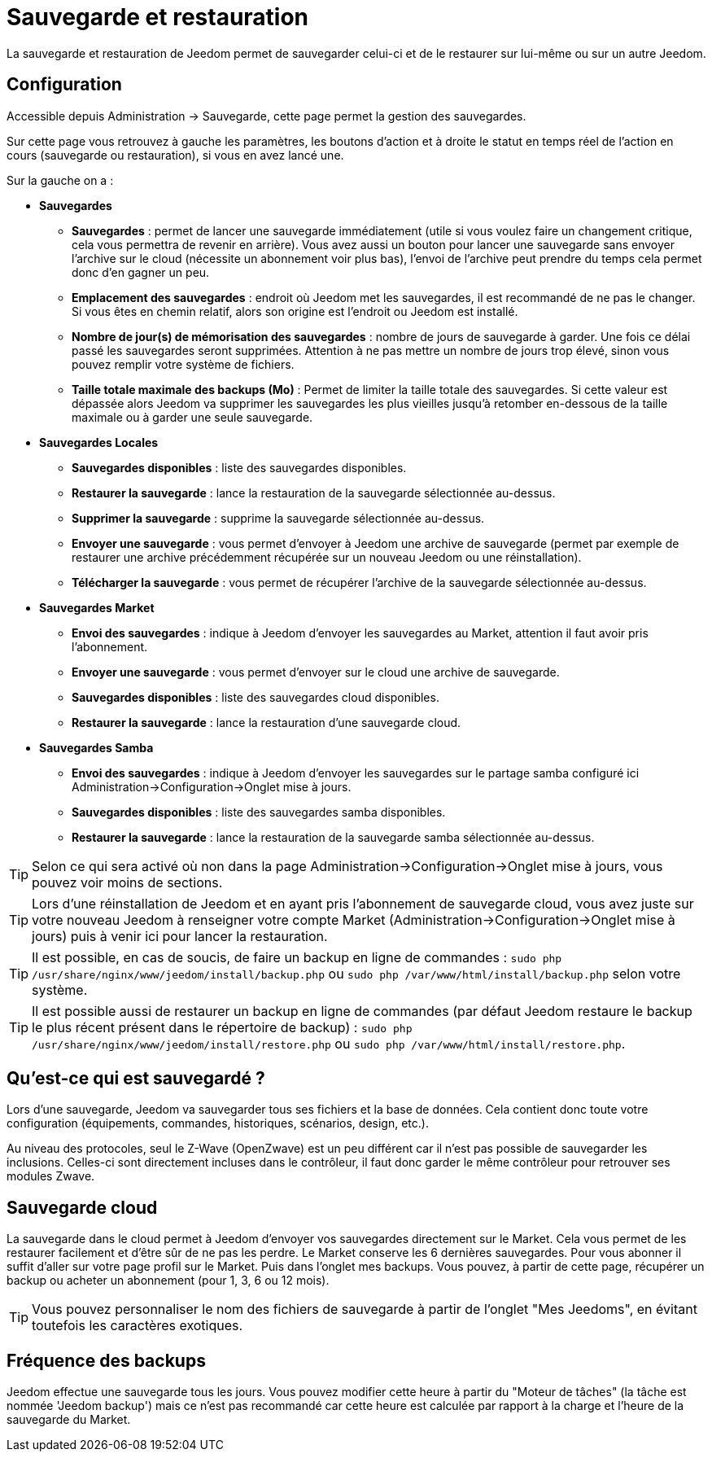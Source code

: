 = Sauvegarde et restauration

La sauvegarde et restauration de Jeedom permet de sauvegarder celui-ci et de le restaurer sur lui-même ou sur un autre Jeedom.

== Configuration

Accessible depuis Administration -> Sauvegarde, cette page permet la gestion des sauvegardes.

Sur cette page vous retrouvez à gauche les paramètres, les boutons d'action et à droite le statut en temps réel de l'action en cours (sauvegarde ou restauration), si vous en avez lancé une.

Sur la gauche on a : 

* *Sauvegardes*
** *Sauvegardes* : permet de lancer une sauvegarde immédiatement (utile si vous voulez faire un changement critique, cela vous permettra de revenir en arrière). Vous avez aussi un bouton pour lancer une sauvegarde sans envoyer l'archive sur le cloud (nécessite un abonnement voir plus bas), l'envoi de l'archive peut prendre du temps cela permet donc d'en gagner un peu.
** *Emplacement des sauvegardes* : endroit où Jeedom met les sauvegardes, il est recommandé de ne pas le changer. Si vous êtes en chemin relatif, alors son origine est l'endroit ou Jeedom est installé.
** *Nombre de jour(s) de mémorisation des sauvegardes* : nombre de jours de sauvegarde à garder. Une fois ce délai passé les sauvegardes seront supprimées. Attention à ne pas mettre un nombre de jours trop élevé, sinon vous pouvez remplir votre système de fichiers.
** *Taille totale maximale des backups (Mo)* : Permet de limiter la taille totale des sauvegardes. Si cette valeur est dépassée alors Jeedom va supprimer les sauvegardes les plus vieilles jusqu'à retomber en-dessous de la taille maximale ou à garder une seule sauvegarde.

* *Sauvegardes Locales*
** *Sauvegardes disponibles* : liste des sauvegardes disponibles.
** *Restaurer la sauvegarde* : lance la restauration de la sauvegarde sélectionnée au-dessus.
** *Supprimer la sauvegarde* : supprime la sauvegarde sélectionnée au-dessus.
** *Envoyer une sauvegarde* : vous permet d'envoyer à Jeedom une archive de sauvegarde (permet par exemple de restaurer une archive précédemment récupérée sur un nouveau Jeedom ou une réinstallation).
** *Télécharger la sauvegarde* : vous permet de récupérer l'archive de la sauvegarde sélectionnée au-dessus.

* *Sauvegardes Market*
** *Envoi des sauvegardes* : indique à Jeedom d'envoyer les sauvegardes au Market, attention il faut avoir pris l'abonnement.
** *Envoyer une sauvegarde* : vous permet d'envoyer sur le cloud une archive de sauvegarde.
** *Sauvegardes disponibles* : liste des sauvegardes cloud disponibles.
** *Restaurer la sauvegarde* : lance la restauration d'une sauvegarde cloud.

* *Sauvegardes Samba*
** *Envoi des sauvegardes* : indique à Jeedom d'envoyer les sauvegardes sur le partage samba configuré ici Administration->Configuration->Onglet mise à jours.
** *Sauvegardes disponibles* : liste des sauvegardes samba disponibles.
** *Restaurer la sauvegarde* : lance la restauration de la sauvegarde samba sélectionnée au-dessus.

[TIP]
Selon ce qui sera activé où non dans la page Administration->Configuration->Onglet mise à jours, vous pouvez voir moins de sections.

[TIP]
Lors d'une réinstallation de Jeedom et en ayant pris l'abonnement de sauvegarde cloud, vous avez juste sur votre nouveau Jeedom à renseigner votre compte Market (Administration->Configuration->Onglet mise à jours) puis à venir ici pour lancer la restauration.

[TIP]
Il est possible, en cas de soucis, de faire un backup en ligne de commandes : `sudo php /usr/share/nginx/www/jeedom/install/backup.php` ou `sudo php /var/www/html/install/backup.php` selon votre système.

[TIP]
Il est possible aussi de restaurer un backup en ligne de commandes (par défaut Jeedom restaure le backup le plus récent présent dans le répertoire de backup) : `sudo php /usr/share/nginx/www/jeedom/install/restore.php` ou `sudo php /var/www/html/install/restore.php`.

== Qu'est-ce qui est sauvegardé ?

Lors d'une sauvegarde, Jeedom va sauvegarder tous ses fichiers et la base de données. Cela contient donc toute votre configuration (équipements, commandes, historiques, scénarios, design, etc.).

Au niveau des protocoles, seul le Z-Wave (OpenZwave) est un peu différent car il n'est pas possible de sauvegarder les inclusions. Celles-ci sont directement incluses dans le contrôleur, il faut donc garder le même contrôleur pour retrouver ses modules Zwave.

== Sauvegarde cloud

La sauvegarde dans le cloud permet à Jeedom d'envoyer vos sauvegardes directement sur le Market. Cela vous permet de les restaurer facilement et d'être sûr de ne pas les perdre. Le Market conserve les 6 dernières sauvegardes. Pour vous abonner il suffit d'aller sur votre page profil sur le Market.
Puis dans l'onglet mes backups. Vous pouvez, à partir de cette page, récupérer un backup ou acheter un abonnement (pour 1, 3, 6 ou 12 mois).

[TIP]
Vous pouvez personnaliser le nom des fichiers de sauvegarde à partir de l'onglet "Mes Jeedoms", en évitant toutefois les caractères exotiques.

== Fréquence des backups

Jeedom effectue une sauvegarde tous les jours. Vous pouvez modifier cette heure à partir du "Moteur de tâches" (la tâche est nommée 'Jeedom backup') mais ce n'est pas recommandé car cette heure est calculée par rapport à la charge et l'heure de la sauvegarde du Market.
